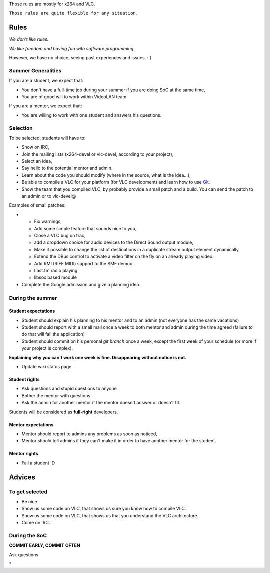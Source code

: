 Those rules are mostly for x264 and VLC.

``Those rules are quite flexible for any situation.``

Rules
=====

*We don't like rules.*

*We like freedom and having fun with software programming.*

However, we have no choice, seeing past experiences and issues. :'(

Summer Generalities
-------------------

If you are a student, we expect that:

-  You don't have a full-time job during your summer if you are doing SoC at the same time,
-  You are of good will to work within VideoLAN team.

If you are a mentor, we expect that:

-  You are willing to work with one student and answers his questions.

Selection
---------

To be selected, students will have to:

-  Show on IRC,
-  Join the mailing lists (x264-devel or vlc-devel, according to your project),
-  Select an idea,
-  Say hello to the potential mentor and admin.

-  Learn about the code you should modify (where in the source, what is the idea...),
-  Be able to compile a VLC for your platform (for VLC development) and learn how to use `Git <Git>`__.
-  Show the team that you compiled VLC, by probably provide a small patch and a build. You can send the patch to an admin or to vlc-devel@

Examples of small patches:

-  

   -  Fix warnings,
   -  Add some simple feature that sounds nice to you,
   -  Close a VLC bug on trac,
   -  add a dropdown choice for audio devices to the Direct Sound output module,
   -  Make it possible to change the list of destinations in a duplicate stream output element dynamically,
   -  Extend the DBus control to activate a video filter on the fly on an already playing video.
   -  Add RMI (RIFF MIDI) support to the SMF demux
   -  Last.fm radio playing
   -  libsox based module

-  Complete the Google admission and give a planning idea.

During the summer
-----------------

Student expectations
~~~~~~~~~~~~~~~~~~~~

-  Student should explain his planning to his mentor and to an admin (not everyone has the same vacations)
-  Student should report with a small mail once a week to both mentor and admin during the time agreed (failure to do that will fail the application)
-  Student should commit on his personal *git branch* once a week, except the first week of your schedule (or more if your project is complex).

**Explaining why you can't work one week is fine. Disappearing without notice is not.**

-  Update wiki status page.

Student rights
~~~~~~~~~~~~~~

-  Ask questions and stupid questions to anyone
-  Bother the mentor with questions
-  Ask the admin for another mentor if the mentor doesn't answer or doesn't fit.

Students will be considered as **full-right** developers.

Mentor expectations
~~~~~~~~~~~~~~~~~~~

-  Mentor should report to admins any problems as soon as noticed,
-  Mentor should tell admins if they can't make it in order to have another mentor for the student.

Mentor rights
~~~~~~~~~~~~~

-  Fail a student :D

Advices
=======

To get selected
---------------

-  Be nice
-  Show us some code on VLC, that shows us sure you know how to compile VLC.
-  Show us some code on VLC, that shows us that you understand the VLC architecture.
-  Come on IRC.

During the SoC
--------------

**COMMIT EARLY, COMMIT OFTEN**

Ask questions

`\* <Category:SoC_2008_Project>`__
